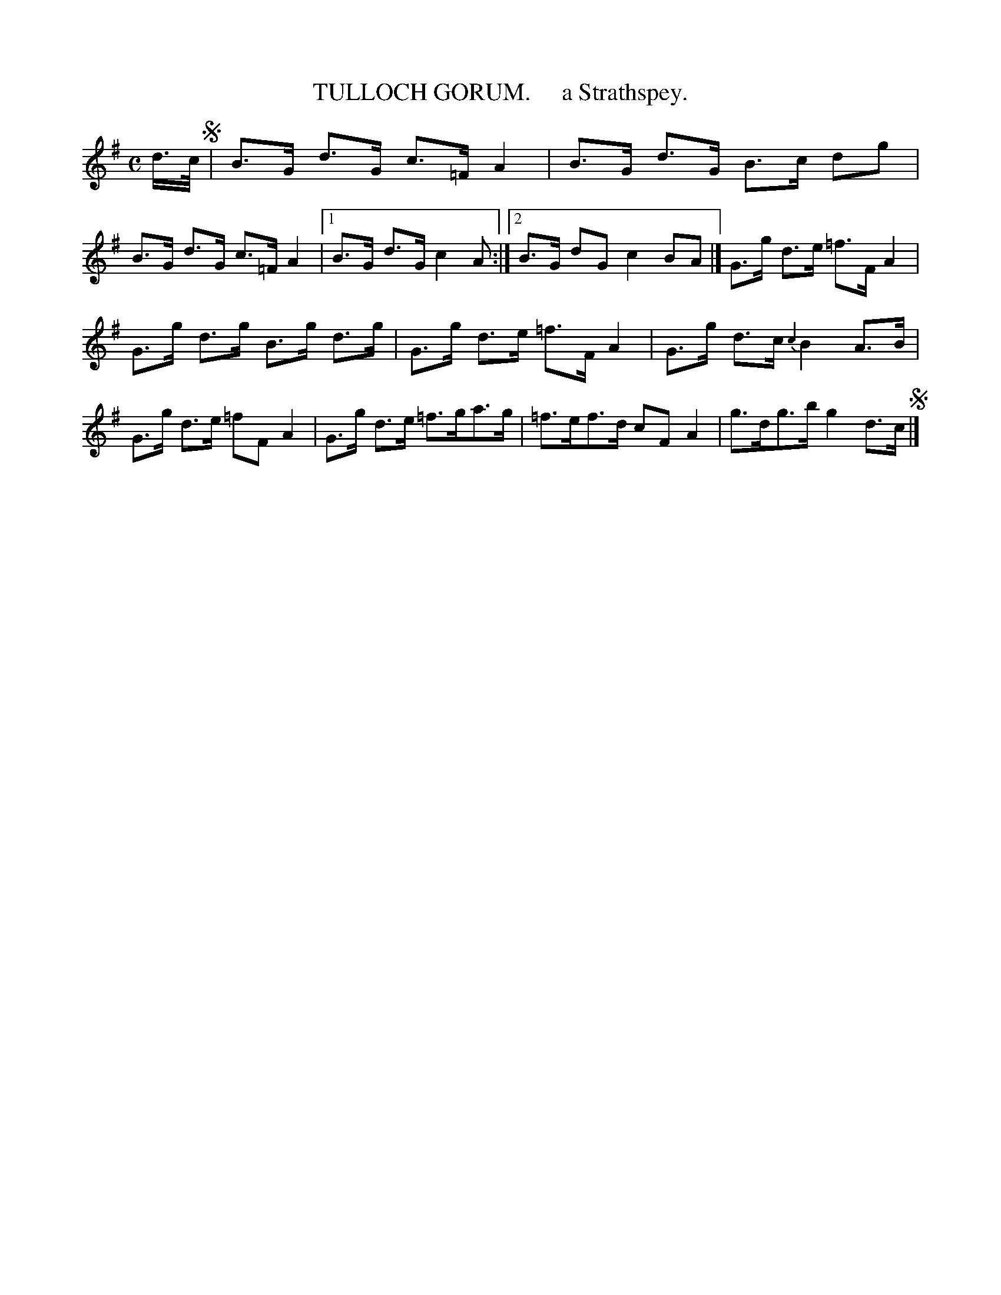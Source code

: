X: 10091
T: TULLOCH GORUM.     a Strathspey.
R: strathspey
B: "Edinburgh Repository of Music" v.1 p.9 #1
F: http://digital.nls.uk/special-collections-of-printed-music/pageturner.cfm?id=87776133
Z: 2015 John Chambers <jc:trillian.mit.edu>
M: C
L: 1/8
K: G
d/>c/ !segno!|\
B>G d>G c>=F A2 | B>G d>G B>c dg |\
B>G d>G c>=F A2 |[1 B>G d>G c2 A :|\
[2 B>G dG c2 BA |] G>g d>e =f>F A2 |
G>g d>g B>g d>g |\
G>g d>e =f>F A2 | G>g d>c {c2}B2 A>B |\
G>g d>e =fF A2 | G>g d>e =f>ga>g |\
=f>ef>d cFA2 | g>dg>b g2 d>c !segno!|]
